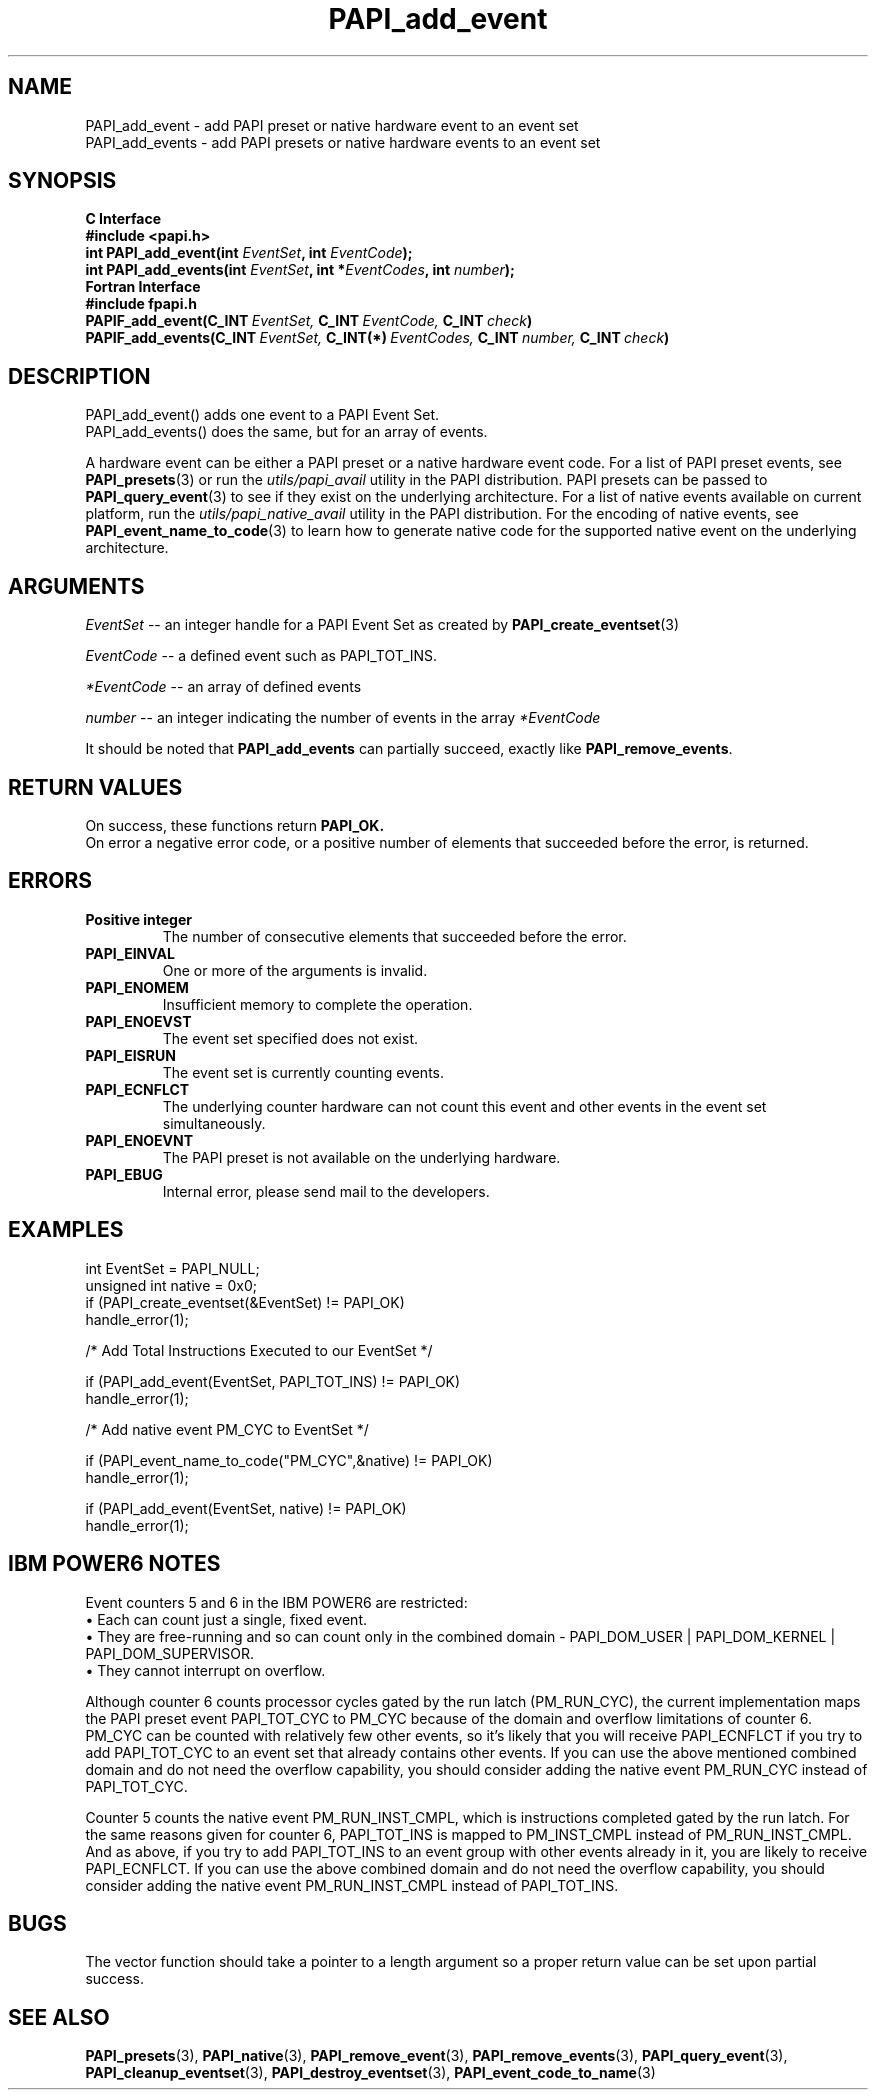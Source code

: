 .\" $Id$
.TH PAPI_add_event 3 "September, 2004" "PAPI Programmer's Reference" "PAPI"

.SH NAME
.nf
PAPI_add_event  \- add PAPI preset or native hardware event to an event set
PAPI_add_events \- add PAPI presets or native hardware events to an event set
.fi

.SH SYNOPSIS
.B C Interface
.nf
.B #include <papi.h>
.BI "int\ PAPI_add_event(int " EventSet ", int " EventCode ");"
.BI "int\ PAPI_add_events(int " EventSet ", int *" EventCodes ", int " number ");"
.fi
.B Fortran Interface
.nf
.B #include "fpapi.h"
.BI PAPIF_add_event(C_INT\  EventSet,\  C_INT\  EventCode,\  C_INT\  check )
.BI PAPIF_add_events(C_INT\  EventSet,\  C_INT(*)\  EventCodes,\  C_INT\  number,\  C_INT\  check )
.fi

.SH DESCRIPTION
.nf
PAPI_add_event()  adds one event to a PAPI Event Set.
PAPI_add_events() does the same, but for an array of events.
.fi
.LP
A hardware event can be either a PAPI preset or a native hardware event code.
For a list of PAPI preset events, see
.BR "PAPI_presets" "(3) or run the"
.I utils/papi_avail
utility in the PAPI distribution. PAPI presets can be passed to
.BR "PAPI_query_event" "(3) to see if they exist on the underlying architecture."
For a list of native events available on current platform, run the
.I utils/papi_native_avail
utility in the PAPI distribution. For the encoding of native events, see
.BR "PAPI_event_name_to_code" "(3) to learn how to generate native code for the supported native event on the underlying architecture."

.SH ARGUMENTS
.I EventSet
--  an integer handle for a PAPI Event Set as created by
.BR "PAPI_create_eventset" (3)
.LP
.I EventCode
-- a defined event such as PAPI_TOT_INS.
.LP
.I *EventCode
-- an array of defined events
.LP
.I number
-- an integer indicating the number of events in the array
.I *EventCode

It should be noted that
.BR "PAPI_add_events"
can partially succeed, exactly like
.BR "PAPI_remove_events".

.SH RETURN VALUES
On success, these functions return
.B "PAPI_OK." 
 On error a negative error code, or a positive number of elements that succeeded before the error, is returned.

.SH ERRORS
.TP
.B "Positive integer"
The number of consecutive elements that succeeded before the error.
.TP
.B "PAPI_EINVAL"
One or more of the arguments is invalid.
.TP
.B "PAPI_ENOMEM"
Insufficient memory to complete the operation.
.TP
.B "PAPI_ENOEVST"
The event set specified does not exist.
.TP
.B "PAPI_EISRUN"
The event set is currently counting events.
.TP
.B "PAPI_ECNFLCT"
The underlying counter hardware can not count this event and other events
in the event set simultaneously.
.TP
.B "PAPI_ENOEVNT"
The PAPI preset is not available on the underlying hardware. 
.TP
.B "PAPI_EBUG"
Internal error, please send mail to the developers.

.SH EXAMPLES
.nf
.if t .ft CW
int EventSet = PAPI_NULL;
unsigned int native = 0x0;
	
if (PAPI_create_eventset(&EventSet) != PAPI_OK)
  handle_error(1);

/* Add Total Instructions Executed to our EventSet */

if (PAPI_add_event(EventSet, PAPI_TOT_INS) != PAPI_OK)
  handle_error(1);

/* Add native event PM_CYC to EventSet */

if (PAPI_event_name_to_code("PM_CYC",&native) != PAPI_OK)
  handle_error(1);

if (PAPI_add_event(EventSet, native) != PAPI_OK)
  handle_error(1);

.if t .ft P
.fi

.SH IBM POWER6 NOTES

Event counters 5 and 6 in the IBM POWER6 are restricted:
.br
\(bu Each can count just a single, fixed event. 
.br
\(bu They are free-running and so can count only in the combined domain - PAPI_DOM_USER | PAPI_DOM_KERNEL | PAPI_DOM_SUPERVISOR.
.br
\(bu They cannot interrupt on overflow.
.P
Although counter 6 counts processor cycles gated by the run latch
(PM_RUN_CYC), the current implementation maps the PAPI preset event
PAPI_TOT_CYC to PM_CYC because of the domain and overflow limitations of
counter 6.  PM_CYC can be counted with relatively few other
events, so it's likely that you will receive PAPI_ECNFLCT if you try to add
PAPI_TOT_CYC to an event set that already contains other events.  If you
can use the above mentioned combined domain and do not need the overflow
capability, you should consider adding the native event PM_RUN_CYC instead
of PAPI_TOT_CYC.
.P
Counter 5 counts the native event PM_RUN_INST_CMPL, which is instructions
completed gated by the run latch.  For the same reasons given for counter
6, PAPI_TOT_INS is mapped to PM_INST_CMPL instead of PM_RUN_INST_CMPL.  And
as above, if you try to add PAPI_TOT_INS to an event group with other
events already in it, you are likely to receive PAPI_ECNFLCT.  If you can
use the above combined domain and do not need the overflow capability, you
should consider adding the native event PM_RUN_INST_CMPL instead of
PAPI_TOT_INS.

.SH BUGS
The vector function should take a pointer to a length argument so a proper return value can
be set upon partial success.

.SH SEE ALSO
.BR PAPI_presets "(3), " PAPI_native "(3), " PAPI_remove_event "(3), " 
.BR PAPI_remove_events "(3), " PAPI_query_event "(3), "
.BR PAPI_cleanup_eventset "(3), " PAPI_destroy_eventset "(3), " PAPI_event_code_to_name "(3)" 
